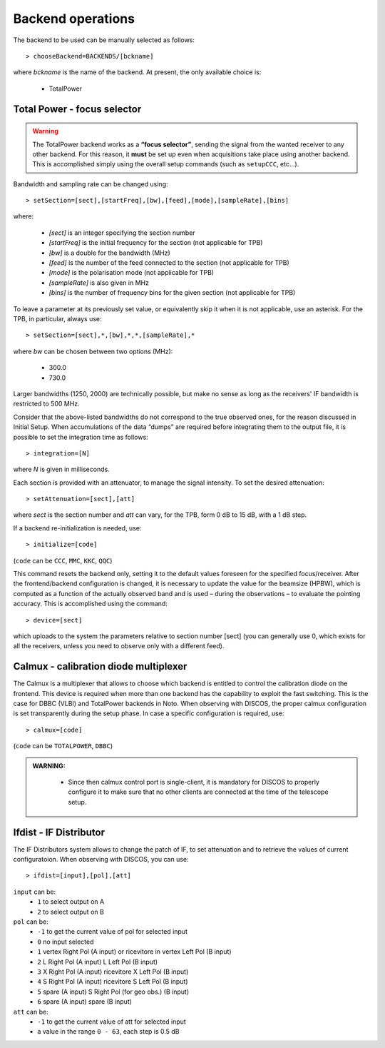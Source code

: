 .. _EN_Backend-operations:

******************
Backend operations
******************

The backend to be used can be manually selected as follows:: 

    > chooseBackend=BACKENDS/[bckname]

where *bckname* is the name of the backend. At present, the only available 
choice is: 
 
	* TotalPower



.. _EN_total-power-focus-selector:

Total Power - focus selector
============================

.. warning:: The TotalPower backend works as a **“focus selector”**, sending 
   the signal from the wanted receiver to any other backend. For this reason, 
   it **must** be set up even when acquisitions take place using another 
   backend.  This is accomplished simply using the overall setup commands 
   (such as ``setupCCC``, etc…).

Bandwidth and sampling rate can be changed using:: 

    > setSection=[sect],[startFreq],[bw],[feed],[mode],[sampleRate],[bins]  

where:

	* *[sect]*		is an integer specifying the section number
	* *[startFreq]*	 is the initial frequency for the section (not applicable 
	  for TPB)
	* *[bw]* 		is a double for the bandwidth (MHz)
	* *[feed]* 		is the number of the feed connected to the section 
	  (not applicable for TPB)
	* *[mode]*		is the polarisation mode (not applicable for TPB)	
	* *[sampleRate]*  is also given in MHz
	* *[bins]* 		is the number of frequency bins for the given section 
	  (not applicable for TPB)

To leave a parameter at its previously set value, or equivalently skip it when 
it is not applicable, use an asterisk. 
For the TPB, in particular, always use::

    > setSection=[sect],*,[bw],*,*,[sampleRate],*

where *bw* can be chosen between two options (MHz):

	* 300.0   
	* 730.0 

Larger bandwidths (1250, 2000) are technically possible, but make no sense as 
long as the receivers' IF bandwidth is restricted to 500 MHz.   

Consider that the above-listed bandwidths do not correspond to the true 
observed ones, for the reason discussed in Initial Setup. When accumulations 
of the data “dumps” are required before integrating them to the output file, it 
is possible to set the integration time as follows::

    > integration=[N] 

where *N* is given in milliseconds. 

Each section is provided with an attenuator, to manage the signal intensity. 
To set the desired attenuation::

    > setAttenuation=[sect],[att] 

where *sect* is the section number and *att* can vary, for the TPB, form 0 dB 
to 15 dB, with a 1 dB step. 

If a backend re-initialization is needed, use::

    > initialize=[code] 
	
(``code`` can be ``CCC``, ``MMC``, ``KKC``, ``QQC``)

This command resets the backend only, setting it to the default values foreseen
for the specified focus/receiver. 
After the frontend/backend configuration is changed, it is necessary to update 
the value for the beamsize (HPBW), which is computed as a function of the 
actually observed band and is used – during the observations – to evaluate the 
pointing accuracy. This is accomplished using the command::

    > device=[sect]

which uploads to the system the parameters relative to section number [sect] 
(you can generally use 0, which exists for all the receivers, unless you need 
to observe only with a different feed).


.. _EN_calmux-focus-selector:

Calmux - calibration diode multiplexer
======================================

The Calmux is a multiplexer that allows to choose which backend is entitled to control the
calibration diode on the frontend. This device is required when more than one backend has the
capability to exploit the fast switching. This is the case for DBBC (VLBI) and TotalPower
backends in Noto. When observing with DISCOS, the proper calmux configuration is set
transparently during the setup phase. In case a specific configuration is required, use::

    > calmux=[code] 
	
(``code`` can be ``TOTALPOWER``, ``DBBC``)

.. admonition:: WARNING:  

	* Since then calmux control port is single-client, it is mandatory for DISCOS to properly configure it to make sure that no other clients are connected at the time of the telescope setup.
 
 
 .. _EN_ifdist-if-distributor:

Ifdist - IF Distributor
======================================

The IF Distributors system allows to change the patch of IF, to set attenuation and to retrieve the values of current configuratoion. 
When observing with DISCOS, you can use::

    > ifdist=[input],[pol],[att] 

	
``input`` can be:
	* ``1`` to select output on A
	* ``2`` to select output on B

``pol`` can be:
	* ``-1`` to get the current value of pol for selected input
	* ``0`` no input selected
	* ``1`` vertex Right Pol (A input) or ricevitore in vertex Left Pol (B input)
	* ``2`` L Right Pol (A input) L Left Pol (B input)
	* ``3`` X Right Pol (A input) ricevitore X Left Pol (B input)
	* ``4`` S Right Pol (A input) ricevitore S Left Pol (B input)
	* ``5`` spare (A input) S Right Pol (for geo obs.) (B input)
	* ``6`` spare (A input) spare (B input)

``att`` can be:
	* ``-1`` to get the current value of att for selected input
	* a value in the range ``0 - 63``, each step is 0.5 dB


